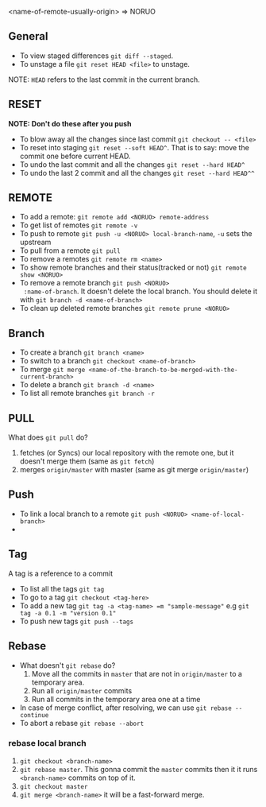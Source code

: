 <name-of-remote-usually-origin> => NORUO

** General
- To view staged differences =git diff --staged=.
- To unstage a file =git reset HEAD <file>= to unstage.

NOTE: =HEAD= refers to the last commit in the current branch.

** RESET 
*NOTE: Don't do these after you push*

- To blow away all the changes since last commit =git checkout -- <file>=
- To reset into staging =git reset --soft HEAD^=. That is to say: move the
  commit one before current HEAD.
- To undo the last commit and all the changes =git reset --hard HEAD^=
- To undo the last 2 commit and all the changes =git reset --hard HEAD^^=
** REMOTE
- To add a remote: =git remote add <NORUO> remote-address= 
- To get list of remotes =git remote -v=
- To push to remote =git push -u <NORUO> local-branch-name=,
  =-u= sets the upstream
- To pull from a remote =git pull=
- To remove a remotes =git remote rm <name>=
- To show remote branches and their status(tracked or not) =git remote show <NORUO>=
- To remove a remote branch =git push <NORUO>
  :name-of-branch=.  It doesn't delete the local branch. You should
  delete it with =git branch -d <name-of-branch>=
- To clean up deleted remote branches =git remote prune <NORUO>=

** Branch
- To create a branch =git branch <name>=
- To switch to a branch =git checkout <name-of-branch>=
- To merge =git merge <name-of-the-branch-to-be-merged-with-the-current-branch>=
- To delete a branch =git branch -d <name>=
- To list all remote branches =git branch -r=

** PULL
What does =git pull= do? 
  1. fetches (or Syncs) our local repository with the remote one, but
     it doesn't merge them (same as =git fetch=)
  2. merges =origin/master= with master (same as git merge =origin/master=)

** Push
- To link a local branch to a remote =git push <NORUO> <name-of-local-branch>=
- 

** Tag
A tag is a reference to a commit
- To list all the tags =git tag=
- To go to a tag =git checkout <tag-here>=
- To add a new tag =git tag -a <tag-name> =m "sample-message"= e.g
  =git tag -a 0.1 -m "version 0.1"=
- To push new tags =git push --tags=

** Rebase
- What doesn't =git rebase= do?
  1. Move all the commits in =master= that are not in =origin/master= to a temporary area.
  2. Run all =origin/master= commits
  3. Run all commits in the temporary area one at a time
- In case of merge conflict, after resolving, we can use =git rebase --continue=
- To abort a rebase =git rebase --abort=


*** rebase local branch
1. =git checkout <branch-name>=
2. =git rebase master=. This gonna commit the =master= commits then it
   it runs =<branch-name>= commits on top of it.
3. =git checkout master=
4. =git merge <branch-name>= it will be a fast-forward merge.


